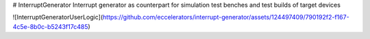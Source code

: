 # InterruptGenerator
Interrupt generator  as counterpart for simulation test benches and test builds of target devices

![InterruptGeneratorUserLogic](https://github.com/eccelerators/interrupt-generator/assets/124497409/790192f2-f167-4c5e-8b0c-b5243f17c485)

